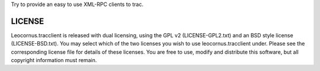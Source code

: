 
Try to provide an easy to use XML-RPC clients to trac.

LICENSE
=======

Leocornus.tracclient is released with dual licensing, 
using the GPL v2 (LICENSE-GPL2.txt) and 
an BSD style license (LICENSE-BSD.txt). 
You may select which of the two licenses you wish 
to use leocornus.tracclient under. 
Please see the corresponding license file for details of these licenses. 
You are free to use, modify and distribute this software, 
but all copyright information must remain.
